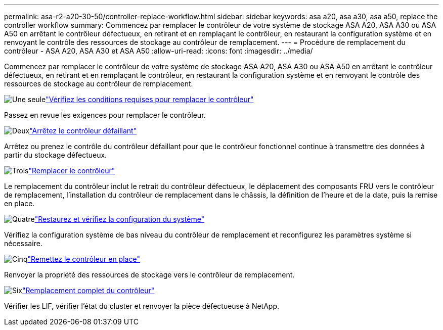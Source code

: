 ---
permalink: asa-r2-a20-30-50/controller-replace-workflow.html 
sidebar: sidebar 
keywords: asa a20, asa a30, asa a50, replace the controller workflow 
summary: Commencez par remplacer le contrôleur de votre système de stockage ASA A20, ASA A30 ou ASA A50 en arrêtant le contrôleur défectueux, en retirant et en remplaçant le contrôleur, en restaurant la configuration système et en renvoyant le contrôle des ressources de stockage au contrôleur de remplacement. 
---
= Procédure de remplacement du contrôleur - ASA A20, ASA A30 et ASA A50
:allow-uri-read: 
:icons: font
:imagesdir: ../media/


[role="lead"]
Commencez par remplacer le contrôleur de votre système de stockage ASA A20, ASA A30 ou ASA A50 en arrêtant le contrôleur défectueux, en retirant et en remplaçant le contrôleur, en restaurant la configuration système et en renvoyant le contrôle des ressources de stockage au contrôleur de remplacement.

.image:https://raw.githubusercontent.com/NetAppDocs/common/main/media/number-1.png["Une seule"]link:controller-replace-requirements.html["Vérifiez les conditions requises pour remplacer le contrôleur"]
[role="quick-margin-para"]
Passez en revue les exigences pour remplacer le contrôleur.

.image:https://raw.githubusercontent.com/NetAppDocs/common/main/media/number-2.png["Deux"]link:controller-replace-shutdown.html["Arrêtez le contrôleur défaillant"]
[role="quick-margin-para"]
Arrêtez ou prenez le contrôle du contrôleur défaillant pour que le contrôleur fonctionnel continue à transmettre des données à partir du stockage défectueux.

.image:https://raw.githubusercontent.com/NetAppDocs/common/main/media/number-3.png["Trois"]link:controller-replace-move-hardware.html["Remplacer le contrôleur"]
[role="quick-margin-para"]
Le remplacement du contrôleur inclut le retrait du contrôleur défectueux, le déplacement des composants FRU vers le contrôleur de remplacement, l'installation du contrôleur de remplacement dans le châssis, la définition de l'heure et de la date, puis la remise en place.

.image:https://raw.githubusercontent.com/NetAppDocs/common/main/media/number-4.png["Quatre"]link:controller-replace-system-config-restore-and-verify.html["Restaurez et vérifiez la configuration du système"]
[role="quick-margin-para"]
Vérifiez la configuration système de bas niveau du contrôleur de remplacement et reconfigurez les paramètres système si nécessaire.

.image:https://raw.githubusercontent.com/NetAppDocs/common/main/media/number-5.png["Cinq"]link:controller-replace-recable-reassign-disks.html["Remettez le contrôleur en place"]
[role="quick-margin-para"]
Renvoyer la propriété des ressources de stockage vers le contrôleur de remplacement.

.image:https://raw.githubusercontent.com/NetAppDocs/common/main/media/number-6.png["Six"]link:controller-replace-restore-system-rma.html["Remplacement complet du contrôleur"]
[role="quick-margin-para"]
Vérifier les LIF, vérifier l'état du cluster et renvoyer la pièce défectueuse à NetApp.
